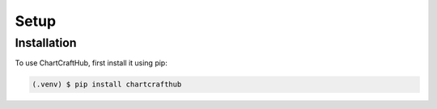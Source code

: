 Setup
=====

.. _installation:

Installation
------------

To use ChartCraftHub, first install it using pip:

.. code-block:: console

   (.venv) $ pip install chartcrafthub
